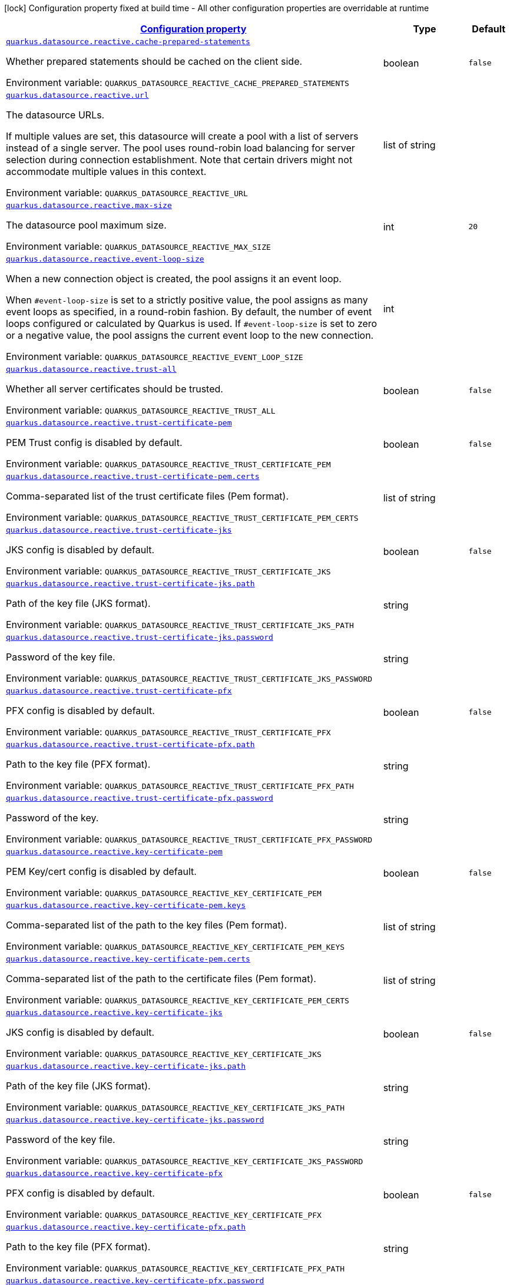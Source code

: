 
:summaryTableId: quarkus-datasource-data-sources-reactive-runtime-config
[.configuration-legend]
icon:lock[title=Fixed at build time] Configuration property fixed at build time - All other configuration properties are overridable at runtime
[.configuration-reference, cols="80,.^10,.^10"]
|===

h|[[quarkus-datasource-data-sources-reactive-runtime-config_configuration]]link:#quarkus-datasource-data-sources-reactive-runtime-config_configuration[Configuration property]

h|Type
h|Default

a| [[quarkus-datasource-data-sources-reactive-runtime-config_quarkus-datasource-reactive-cache-prepared-statements]]`link:#quarkus-datasource-data-sources-reactive-runtime-config_quarkus-datasource-reactive-cache-prepared-statements[quarkus.datasource.reactive.cache-prepared-statements]`


[.description]
--
Whether prepared statements should be cached on the client side.

ifdef::add-copy-button-to-env-var[]
Environment variable: env_var_with_copy_button:+++QUARKUS_DATASOURCE_REACTIVE_CACHE_PREPARED_STATEMENTS+++[]
endif::add-copy-button-to-env-var[]
ifndef::add-copy-button-to-env-var[]
Environment variable: `+++QUARKUS_DATASOURCE_REACTIVE_CACHE_PREPARED_STATEMENTS+++`
endif::add-copy-button-to-env-var[]
--|boolean 
|`false`


a| [[quarkus-datasource-data-sources-reactive-runtime-config_quarkus-datasource-reactive-url]]`link:#quarkus-datasource-data-sources-reactive-runtime-config_quarkus-datasource-reactive-url[quarkus.datasource.reactive.url]`


[.description]
--
The datasource URLs.

If multiple values are set, this datasource will create a pool with a list of servers instead of a single server. The pool uses round-robin load balancing for server selection during connection establishment. Note that certain drivers might not accommodate multiple values in this context.

ifdef::add-copy-button-to-env-var[]
Environment variable: env_var_with_copy_button:+++QUARKUS_DATASOURCE_REACTIVE_URL+++[]
endif::add-copy-button-to-env-var[]
ifndef::add-copy-button-to-env-var[]
Environment variable: `+++QUARKUS_DATASOURCE_REACTIVE_URL+++`
endif::add-copy-button-to-env-var[]
--|list of string 
|


a| [[quarkus-datasource-data-sources-reactive-runtime-config_quarkus-datasource-reactive-max-size]]`link:#quarkus-datasource-data-sources-reactive-runtime-config_quarkus-datasource-reactive-max-size[quarkus.datasource.reactive.max-size]`


[.description]
--
The datasource pool maximum size.

ifdef::add-copy-button-to-env-var[]
Environment variable: env_var_with_copy_button:+++QUARKUS_DATASOURCE_REACTIVE_MAX_SIZE+++[]
endif::add-copy-button-to-env-var[]
ifndef::add-copy-button-to-env-var[]
Environment variable: `+++QUARKUS_DATASOURCE_REACTIVE_MAX_SIZE+++`
endif::add-copy-button-to-env-var[]
--|int 
|`20`


a| [[quarkus-datasource-data-sources-reactive-runtime-config_quarkus-datasource-reactive-event-loop-size]]`link:#quarkus-datasource-data-sources-reactive-runtime-config_quarkus-datasource-reactive-event-loop-size[quarkus.datasource.reactive.event-loop-size]`


[.description]
--
When a new connection object is created, the pool assigns it an event loop.

When `++#++event-loop-size` is set to a strictly positive value, the pool assigns as many event loops as specified, in a round-robin fashion. By default, the number of event loops configured or calculated by Quarkus is used. If `++#++event-loop-size` is set to zero or a negative value, the pool assigns the current event loop to the new connection.

ifdef::add-copy-button-to-env-var[]
Environment variable: env_var_with_copy_button:+++QUARKUS_DATASOURCE_REACTIVE_EVENT_LOOP_SIZE+++[]
endif::add-copy-button-to-env-var[]
ifndef::add-copy-button-to-env-var[]
Environment variable: `+++QUARKUS_DATASOURCE_REACTIVE_EVENT_LOOP_SIZE+++`
endif::add-copy-button-to-env-var[]
--|int 
|


a| [[quarkus-datasource-data-sources-reactive-runtime-config_quarkus-datasource-reactive-trust-all]]`link:#quarkus-datasource-data-sources-reactive-runtime-config_quarkus-datasource-reactive-trust-all[quarkus.datasource.reactive.trust-all]`


[.description]
--
Whether all server certificates should be trusted.

ifdef::add-copy-button-to-env-var[]
Environment variable: env_var_with_copy_button:+++QUARKUS_DATASOURCE_REACTIVE_TRUST_ALL+++[]
endif::add-copy-button-to-env-var[]
ifndef::add-copy-button-to-env-var[]
Environment variable: `+++QUARKUS_DATASOURCE_REACTIVE_TRUST_ALL+++`
endif::add-copy-button-to-env-var[]
--|boolean 
|`false`


a| [[quarkus-datasource-data-sources-reactive-runtime-config_quarkus-datasource-reactive-trust-certificate-pem]]`link:#quarkus-datasource-data-sources-reactive-runtime-config_quarkus-datasource-reactive-trust-certificate-pem[quarkus.datasource.reactive.trust-certificate-pem]`


[.description]
--
PEM Trust config is disabled by default.

ifdef::add-copy-button-to-env-var[]
Environment variable: env_var_with_copy_button:+++QUARKUS_DATASOURCE_REACTIVE_TRUST_CERTIFICATE_PEM+++[]
endif::add-copy-button-to-env-var[]
ifndef::add-copy-button-to-env-var[]
Environment variable: `+++QUARKUS_DATASOURCE_REACTIVE_TRUST_CERTIFICATE_PEM+++`
endif::add-copy-button-to-env-var[]
--|boolean 
|`false`


a| [[quarkus-datasource-data-sources-reactive-runtime-config_quarkus-datasource-reactive-trust-certificate-pem-certs]]`link:#quarkus-datasource-data-sources-reactive-runtime-config_quarkus-datasource-reactive-trust-certificate-pem-certs[quarkus.datasource.reactive.trust-certificate-pem.certs]`


[.description]
--
Comma-separated list of the trust certificate files (Pem format).

ifdef::add-copy-button-to-env-var[]
Environment variable: env_var_with_copy_button:+++QUARKUS_DATASOURCE_REACTIVE_TRUST_CERTIFICATE_PEM_CERTS+++[]
endif::add-copy-button-to-env-var[]
ifndef::add-copy-button-to-env-var[]
Environment variable: `+++QUARKUS_DATASOURCE_REACTIVE_TRUST_CERTIFICATE_PEM_CERTS+++`
endif::add-copy-button-to-env-var[]
--|list of string 
|


a| [[quarkus-datasource-data-sources-reactive-runtime-config_quarkus-datasource-reactive-trust-certificate-jks]]`link:#quarkus-datasource-data-sources-reactive-runtime-config_quarkus-datasource-reactive-trust-certificate-jks[quarkus.datasource.reactive.trust-certificate-jks]`


[.description]
--
JKS config is disabled by default.

ifdef::add-copy-button-to-env-var[]
Environment variable: env_var_with_copy_button:+++QUARKUS_DATASOURCE_REACTIVE_TRUST_CERTIFICATE_JKS+++[]
endif::add-copy-button-to-env-var[]
ifndef::add-copy-button-to-env-var[]
Environment variable: `+++QUARKUS_DATASOURCE_REACTIVE_TRUST_CERTIFICATE_JKS+++`
endif::add-copy-button-to-env-var[]
--|boolean 
|`false`


a| [[quarkus-datasource-data-sources-reactive-runtime-config_quarkus-datasource-reactive-trust-certificate-jks-path]]`link:#quarkus-datasource-data-sources-reactive-runtime-config_quarkus-datasource-reactive-trust-certificate-jks-path[quarkus.datasource.reactive.trust-certificate-jks.path]`


[.description]
--
Path of the key file (JKS format).

ifdef::add-copy-button-to-env-var[]
Environment variable: env_var_with_copy_button:+++QUARKUS_DATASOURCE_REACTIVE_TRUST_CERTIFICATE_JKS_PATH+++[]
endif::add-copy-button-to-env-var[]
ifndef::add-copy-button-to-env-var[]
Environment variable: `+++QUARKUS_DATASOURCE_REACTIVE_TRUST_CERTIFICATE_JKS_PATH+++`
endif::add-copy-button-to-env-var[]
--|string 
|


a| [[quarkus-datasource-data-sources-reactive-runtime-config_quarkus-datasource-reactive-trust-certificate-jks-password]]`link:#quarkus-datasource-data-sources-reactive-runtime-config_quarkus-datasource-reactive-trust-certificate-jks-password[quarkus.datasource.reactive.trust-certificate-jks.password]`


[.description]
--
Password of the key file.

ifdef::add-copy-button-to-env-var[]
Environment variable: env_var_with_copy_button:+++QUARKUS_DATASOURCE_REACTIVE_TRUST_CERTIFICATE_JKS_PASSWORD+++[]
endif::add-copy-button-to-env-var[]
ifndef::add-copy-button-to-env-var[]
Environment variable: `+++QUARKUS_DATASOURCE_REACTIVE_TRUST_CERTIFICATE_JKS_PASSWORD+++`
endif::add-copy-button-to-env-var[]
--|string 
|


a| [[quarkus-datasource-data-sources-reactive-runtime-config_quarkus-datasource-reactive-trust-certificate-pfx]]`link:#quarkus-datasource-data-sources-reactive-runtime-config_quarkus-datasource-reactive-trust-certificate-pfx[quarkus.datasource.reactive.trust-certificate-pfx]`


[.description]
--
PFX config is disabled by default.

ifdef::add-copy-button-to-env-var[]
Environment variable: env_var_with_copy_button:+++QUARKUS_DATASOURCE_REACTIVE_TRUST_CERTIFICATE_PFX+++[]
endif::add-copy-button-to-env-var[]
ifndef::add-copy-button-to-env-var[]
Environment variable: `+++QUARKUS_DATASOURCE_REACTIVE_TRUST_CERTIFICATE_PFX+++`
endif::add-copy-button-to-env-var[]
--|boolean 
|`false`


a| [[quarkus-datasource-data-sources-reactive-runtime-config_quarkus-datasource-reactive-trust-certificate-pfx-path]]`link:#quarkus-datasource-data-sources-reactive-runtime-config_quarkus-datasource-reactive-trust-certificate-pfx-path[quarkus.datasource.reactive.trust-certificate-pfx.path]`


[.description]
--
Path to the key file (PFX format).

ifdef::add-copy-button-to-env-var[]
Environment variable: env_var_with_copy_button:+++QUARKUS_DATASOURCE_REACTIVE_TRUST_CERTIFICATE_PFX_PATH+++[]
endif::add-copy-button-to-env-var[]
ifndef::add-copy-button-to-env-var[]
Environment variable: `+++QUARKUS_DATASOURCE_REACTIVE_TRUST_CERTIFICATE_PFX_PATH+++`
endif::add-copy-button-to-env-var[]
--|string 
|


a| [[quarkus-datasource-data-sources-reactive-runtime-config_quarkus-datasource-reactive-trust-certificate-pfx-password]]`link:#quarkus-datasource-data-sources-reactive-runtime-config_quarkus-datasource-reactive-trust-certificate-pfx-password[quarkus.datasource.reactive.trust-certificate-pfx.password]`


[.description]
--
Password of the key.

ifdef::add-copy-button-to-env-var[]
Environment variable: env_var_with_copy_button:+++QUARKUS_DATASOURCE_REACTIVE_TRUST_CERTIFICATE_PFX_PASSWORD+++[]
endif::add-copy-button-to-env-var[]
ifndef::add-copy-button-to-env-var[]
Environment variable: `+++QUARKUS_DATASOURCE_REACTIVE_TRUST_CERTIFICATE_PFX_PASSWORD+++`
endif::add-copy-button-to-env-var[]
--|string 
|


a| [[quarkus-datasource-data-sources-reactive-runtime-config_quarkus-datasource-reactive-key-certificate-pem]]`link:#quarkus-datasource-data-sources-reactive-runtime-config_quarkus-datasource-reactive-key-certificate-pem[quarkus.datasource.reactive.key-certificate-pem]`


[.description]
--
PEM Key/cert config is disabled by default.

ifdef::add-copy-button-to-env-var[]
Environment variable: env_var_with_copy_button:+++QUARKUS_DATASOURCE_REACTIVE_KEY_CERTIFICATE_PEM+++[]
endif::add-copy-button-to-env-var[]
ifndef::add-copy-button-to-env-var[]
Environment variable: `+++QUARKUS_DATASOURCE_REACTIVE_KEY_CERTIFICATE_PEM+++`
endif::add-copy-button-to-env-var[]
--|boolean 
|`false`


a| [[quarkus-datasource-data-sources-reactive-runtime-config_quarkus-datasource-reactive-key-certificate-pem-keys]]`link:#quarkus-datasource-data-sources-reactive-runtime-config_quarkus-datasource-reactive-key-certificate-pem-keys[quarkus.datasource.reactive.key-certificate-pem.keys]`


[.description]
--
Comma-separated list of the path to the key files (Pem format).

ifdef::add-copy-button-to-env-var[]
Environment variable: env_var_with_copy_button:+++QUARKUS_DATASOURCE_REACTIVE_KEY_CERTIFICATE_PEM_KEYS+++[]
endif::add-copy-button-to-env-var[]
ifndef::add-copy-button-to-env-var[]
Environment variable: `+++QUARKUS_DATASOURCE_REACTIVE_KEY_CERTIFICATE_PEM_KEYS+++`
endif::add-copy-button-to-env-var[]
--|list of string 
|


a| [[quarkus-datasource-data-sources-reactive-runtime-config_quarkus-datasource-reactive-key-certificate-pem-certs]]`link:#quarkus-datasource-data-sources-reactive-runtime-config_quarkus-datasource-reactive-key-certificate-pem-certs[quarkus.datasource.reactive.key-certificate-pem.certs]`


[.description]
--
Comma-separated list of the path to the certificate files (Pem format).

ifdef::add-copy-button-to-env-var[]
Environment variable: env_var_with_copy_button:+++QUARKUS_DATASOURCE_REACTIVE_KEY_CERTIFICATE_PEM_CERTS+++[]
endif::add-copy-button-to-env-var[]
ifndef::add-copy-button-to-env-var[]
Environment variable: `+++QUARKUS_DATASOURCE_REACTIVE_KEY_CERTIFICATE_PEM_CERTS+++`
endif::add-copy-button-to-env-var[]
--|list of string 
|


a| [[quarkus-datasource-data-sources-reactive-runtime-config_quarkus-datasource-reactive-key-certificate-jks]]`link:#quarkus-datasource-data-sources-reactive-runtime-config_quarkus-datasource-reactive-key-certificate-jks[quarkus.datasource.reactive.key-certificate-jks]`


[.description]
--
JKS config is disabled by default.

ifdef::add-copy-button-to-env-var[]
Environment variable: env_var_with_copy_button:+++QUARKUS_DATASOURCE_REACTIVE_KEY_CERTIFICATE_JKS+++[]
endif::add-copy-button-to-env-var[]
ifndef::add-copy-button-to-env-var[]
Environment variable: `+++QUARKUS_DATASOURCE_REACTIVE_KEY_CERTIFICATE_JKS+++`
endif::add-copy-button-to-env-var[]
--|boolean 
|`false`


a| [[quarkus-datasource-data-sources-reactive-runtime-config_quarkus-datasource-reactive-key-certificate-jks-path]]`link:#quarkus-datasource-data-sources-reactive-runtime-config_quarkus-datasource-reactive-key-certificate-jks-path[quarkus.datasource.reactive.key-certificate-jks.path]`


[.description]
--
Path of the key file (JKS format).

ifdef::add-copy-button-to-env-var[]
Environment variable: env_var_with_copy_button:+++QUARKUS_DATASOURCE_REACTIVE_KEY_CERTIFICATE_JKS_PATH+++[]
endif::add-copy-button-to-env-var[]
ifndef::add-copy-button-to-env-var[]
Environment variable: `+++QUARKUS_DATASOURCE_REACTIVE_KEY_CERTIFICATE_JKS_PATH+++`
endif::add-copy-button-to-env-var[]
--|string 
|


a| [[quarkus-datasource-data-sources-reactive-runtime-config_quarkus-datasource-reactive-key-certificate-jks-password]]`link:#quarkus-datasource-data-sources-reactive-runtime-config_quarkus-datasource-reactive-key-certificate-jks-password[quarkus.datasource.reactive.key-certificate-jks.password]`


[.description]
--
Password of the key file.

ifdef::add-copy-button-to-env-var[]
Environment variable: env_var_with_copy_button:+++QUARKUS_DATASOURCE_REACTIVE_KEY_CERTIFICATE_JKS_PASSWORD+++[]
endif::add-copy-button-to-env-var[]
ifndef::add-copy-button-to-env-var[]
Environment variable: `+++QUARKUS_DATASOURCE_REACTIVE_KEY_CERTIFICATE_JKS_PASSWORD+++`
endif::add-copy-button-to-env-var[]
--|string 
|


a| [[quarkus-datasource-data-sources-reactive-runtime-config_quarkus-datasource-reactive-key-certificate-pfx]]`link:#quarkus-datasource-data-sources-reactive-runtime-config_quarkus-datasource-reactive-key-certificate-pfx[quarkus.datasource.reactive.key-certificate-pfx]`


[.description]
--
PFX config is disabled by default.

ifdef::add-copy-button-to-env-var[]
Environment variable: env_var_with_copy_button:+++QUARKUS_DATASOURCE_REACTIVE_KEY_CERTIFICATE_PFX+++[]
endif::add-copy-button-to-env-var[]
ifndef::add-copy-button-to-env-var[]
Environment variable: `+++QUARKUS_DATASOURCE_REACTIVE_KEY_CERTIFICATE_PFX+++`
endif::add-copy-button-to-env-var[]
--|boolean 
|`false`


a| [[quarkus-datasource-data-sources-reactive-runtime-config_quarkus-datasource-reactive-key-certificate-pfx-path]]`link:#quarkus-datasource-data-sources-reactive-runtime-config_quarkus-datasource-reactive-key-certificate-pfx-path[quarkus.datasource.reactive.key-certificate-pfx.path]`


[.description]
--
Path to the key file (PFX format).

ifdef::add-copy-button-to-env-var[]
Environment variable: env_var_with_copy_button:+++QUARKUS_DATASOURCE_REACTIVE_KEY_CERTIFICATE_PFX_PATH+++[]
endif::add-copy-button-to-env-var[]
ifndef::add-copy-button-to-env-var[]
Environment variable: `+++QUARKUS_DATASOURCE_REACTIVE_KEY_CERTIFICATE_PFX_PATH+++`
endif::add-copy-button-to-env-var[]
--|string 
|


a| [[quarkus-datasource-data-sources-reactive-runtime-config_quarkus-datasource-reactive-key-certificate-pfx-password]]`link:#quarkus-datasource-data-sources-reactive-runtime-config_quarkus-datasource-reactive-key-certificate-pfx-password[quarkus.datasource.reactive.key-certificate-pfx.password]`


[.description]
--
Password of the key.

ifdef::add-copy-button-to-env-var[]
Environment variable: env_var_with_copy_button:+++QUARKUS_DATASOURCE_REACTIVE_KEY_CERTIFICATE_PFX_PASSWORD+++[]
endif::add-copy-button-to-env-var[]
ifndef::add-copy-button-to-env-var[]
Environment variable: `+++QUARKUS_DATASOURCE_REACTIVE_KEY_CERTIFICATE_PFX_PASSWORD+++`
endif::add-copy-button-to-env-var[]
--|string 
|


a| [[quarkus-datasource-data-sources-reactive-runtime-config_quarkus-datasource-reactive-reconnect-attempts]]`link:#quarkus-datasource-data-sources-reactive-runtime-config_quarkus-datasource-reactive-reconnect-attempts[quarkus.datasource.reactive.reconnect-attempts]`


[.description]
--
The number of reconnection attempts when a pooled connection cannot be established on first try.

ifdef::add-copy-button-to-env-var[]
Environment variable: env_var_with_copy_button:+++QUARKUS_DATASOURCE_REACTIVE_RECONNECT_ATTEMPTS+++[]
endif::add-copy-button-to-env-var[]
ifndef::add-copy-button-to-env-var[]
Environment variable: `+++QUARKUS_DATASOURCE_REACTIVE_RECONNECT_ATTEMPTS+++`
endif::add-copy-button-to-env-var[]
--|int 
|`0`


a| [[quarkus-datasource-data-sources-reactive-runtime-config_quarkus-datasource-reactive-reconnect-interval]]`link:#quarkus-datasource-data-sources-reactive-runtime-config_quarkus-datasource-reactive-reconnect-interval[quarkus.datasource.reactive.reconnect-interval]`


[.description]
--
The interval between reconnection attempts when a pooled connection cannot be established on first try.

ifdef::add-copy-button-to-env-var[]
Environment variable: env_var_with_copy_button:+++QUARKUS_DATASOURCE_REACTIVE_RECONNECT_INTERVAL+++[]
endif::add-copy-button-to-env-var[]
ifndef::add-copy-button-to-env-var[]
Environment variable: `+++QUARKUS_DATASOURCE_REACTIVE_RECONNECT_INTERVAL+++`
endif::add-copy-button-to-env-var[]
--|link:https://docs.oracle.com/javase/8/docs/api/java/time/Duration.html[Duration]
  link:#duration-note-anchor-{summaryTableId}[icon:question-circle[title=More information about the Duration format]]
|`PT1S`


a| [[quarkus-datasource-data-sources-reactive-runtime-config_quarkus-datasource-reactive-hostname-verification-algorithm]]`link:#quarkus-datasource-data-sources-reactive-runtime-config_quarkus-datasource-reactive-hostname-verification-algorithm[quarkus.datasource.reactive.hostname-verification-algorithm]`


[.description]
--
The hostname verification algorithm to use in case the server's identity should be checked. Should be `HTTPS`, `LDAPS` or `NONE`. `NONE` is the default value and disables the verification.

ifdef::add-copy-button-to-env-var[]
Environment variable: env_var_with_copy_button:+++QUARKUS_DATASOURCE_REACTIVE_HOSTNAME_VERIFICATION_ALGORITHM+++[]
endif::add-copy-button-to-env-var[]
ifndef::add-copy-button-to-env-var[]
Environment variable: `+++QUARKUS_DATASOURCE_REACTIVE_HOSTNAME_VERIFICATION_ALGORITHM+++`
endif::add-copy-button-to-env-var[]
--|string 
|`NONE`


a| [[quarkus-datasource-data-sources-reactive-runtime-config_quarkus-datasource-reactive-idle-timeout]]`link:#quarkus-datasource-data-sources-reactive-runtime-config_quarkus-datasource-reactive-idle-timeout[quarkus.datasource.reactive.idle-timeout]`


[.description]
--
The maximum time a connection remains unused in the pool before it is closed.

ifdef::add-copy-button-to-env-var[]
Environment variable: env_var_with_copy_button:+++QUARKUS_DATASOURCE_REACTIVE_IDLE_TIMEOUT+++[]
endif::add-copy-button-to-env-var[]
ifndef::add-copy-button-to-env-var[]
Environment variable: `+++QUARKUS_DATASOURCE_REACTIVE_IDLE_TIMEOUT+++`
endif::add-copy-button-to-env-var[]
--|link:https://docs.oracle.com/javase/8/docs/api/java/time/Duration.html[Duration]
  link:#duration-note-anchor-{summaryTableId}[icon:question-circle[title=More information about the Duration format]]
|`no timeout`


a| [[quarkus-datasource-data-sources-reactive-runtime-config_quarkus-datasource-reactive-max-lifetime]]`link:#quarkus-datasource-data-sources-reactive-runtime-config_quarkus-datasource-reactive-max-lifetime[quarkus.datasource.reactive.max-lifetime]`


[.description]
--
The maximum time a connection remains in the pool, after which it will be closed upon return and replaced as necessary.

ifdef::add-copy-button-to-env-var[]
Environment variable: env_var_with_copy_button:+++QUARKUS_DATASOURCE_REACTIVE_MAX_LIFETIME+++[]
endif::add-copy-button-to-env-var[]
ifndef::add-copy-button-to-env-var[]
Environment variable: `+++QUARKUS_DATASOURCE_REACTIVE_MAX_LIFETIME+++`
endif::add-copy-button-to-env-var[]
--|link:https://docs.oracle.com/javase/8/docs/api/java/time/Duration.html[Duration]
  link:#duration-note-anchor-{summaryTableId}[icon:question-circle[title=More information about the Duration format]]
|`no timeout`


a| [[quarkus-datasource-data-sources-reactive-runtime-config_quarkus-datasource-reactive-shared]]`link:#quarkus-datasource-data-sources-reactive-runtime-config_quarkus-datasource-reactive-shared[quarkus.datasource.reactive.shared]`


[.description]
--
Set to true to share the pool among datasources. There can be multiple shared pools distinguished by name, when no specific name is set, the `__vertx.DEFAULT` name is used.

ifdef::add-copy-button-to-env-var[]
Environment variable: env_var_with_copy_button:+++QUARKUS_DATASOURCE_REACTIVE_SHARED+++[]
endif::add-copy-button-to-env-var[]
ifndef::add-copy-button-to-env-var[]
Environment variable: `+++QUARKUS_DATASOURCE_REACTIVE_SHARED+++`
endif::add-copy-button-to-env-var[]
--|boolean 
|`false`


a| [[quarkus-datasource-data-sources-reactive-runtime-config_quarkus-datasource-reactive-name]]`link:#quarkus-datasource-data-sources-reactive-runtime-config_quarkus-datasource-reactive-name[quarkus.datasource.reactive.name]`


[.description]
--
Set the pool name, used when the pool is shared among datasources, otherwise ignored.

ifdef::add-copy-button-to-env-var[]
Environment variable: env_var_with_copy_button:+++QUARKUS_DATASOURCE_REACTIVE_NAME+++[]
endif::add-copy-button-to-env-var[]
ifndef::add-copy-button-to-env-var[]
Environment variable: `+++QUARKUS_DATASOURCE_REACTIVE_NAME+++`
endif::add-copy-button-to-env-var[]
--|string 
|


a| [[quarkus-datasource-data-sources-reactive-runtime-config_quarkus-datasource-reactive-additional-properties-additional-properties]]`link:#quarkus-datasource-data-sources-reactive-runtime-config_quarkus-datasource-reactive-additional-properties-additional-properties[quarkus.datasource.reactive.additional-properties]`


[.description]
--
Other unspecified properties to be passed through the Reactive SQL Client directly to the database when new connections are initiated.

ifdef::add-copy-button-to-env-var[]
Environment variable: env_var_with_copy_button:+++QUARKUS_DATASOURCE_REACTIVE_ADDITIONAL_PROPERTIES+++[]
endif::add-copy-button-to-env-var[]
ifndef::add-copy-button-to-env-var[]
Environment variable: `+++QUARKUS_DATASOURCE_REACTIVE_ADDITIONAL_PROPERTIES+++`
endif::add-copy-button-to-env-var[]
--|`Map<String,String>` 
|


h|[[quarkus-datasource-data-sources-reactive-runtime-config_quarkus-datasource-named-data-sources-additional-named-datasources]]link:#quarkus-datasource-data-sources-reactive-runtime-config_quarkus-datasource-named-data-sources-additional-named-datasources[Additional named datasources]

h|Type
h|Default

a|icon:lock[title=Fixed at build time] [[quarkus-datasource-data-sources-reactive-runtime-config_quarkus-datasource-datasource-name-reactive]]`link:#quarkus-datasource-data-sources-reactive-runtime-config_quarkus-datasource-datasource-name-reactive[quarkus.datasource."datasource-name".reactive]`


[.description]
--
If we create a Reactive datasource for this datasource.

ifdef::add-copy-button-to-env-var[]
Environment variable: env_var_with_copy_button:+++QUARKUS_DATASOURCE__DATASOURCE_NAME__REACTIVE+++[]
endif::add-copy-button-to-env-var[]
ifndef::add-copy-button-to-env-var[]
Environment variable: `+++QUARKUS_DATASOURCE__DATASOURCE_NAME__REACTIVE+++`
endif::add-copy-button-to-env-var[]
--|boolean 
|`true`


a| [[quarkus-datasource-data-sources-reactive-runtime-config_quarkus-datasource-datasource-name-reactive-cache-prepared-statements]]`link:#quarkus-datasource-data-sources-reactive-runtime-config_quarkus-datasource-datasource-name-reactive-cache-prepared-statements[quarkus.datasource."datasource-name".reactive.cache-prepared-statements]`


[.description]
--
Whether prepared statements should be cached on the client side.

ifdef::add-copy-button-to-env-var[]
Environment variable: env_var_with_copy_button:+++QUARKUS_DATASOURCE__DATASOURCE_NAME__REACTIVE_CACHE_PREPARED_STATEMENTS+++[]
endif::add-copy-button-to-env-var[]
ifndef::add-copy-button-to-env-var[]
Environment variable: `+++QUARKUS_DATASOURCE__DATASOURCE_NAME__REACTIVE_CACHE_PREPARED_STATEMENTS+++`
endif::add-copy-button-to-env-var[]
--|boolean 
|`false`


a| [[quarkus-datasource-data-sources-reactive-runtime-config_quarkus-datasource-datasource-name-reactive-url]]`link:#quarkus-datasource-data-sources-reactive-runtime-config_quarkus-datasource-datasource-name-reactive-url[quarkus.datasource."datasource-name".reactive.url]`


[.description]
--
The datasource URLs.

If multiple values are set, this datasource will create a pool with a list of servers instead of a single server. The pool uses round-robin load balancing for server selection during connection establishment. Note that certain drivers might not accommodate multiple values in this context.

ifdef::add-copy-button-to-env-var[]
Environment variable: env_var_with_copy_button:+++QUARKUS_DATASOURCE__DATASOURCE_NAME__REACTIVE_URL+++[]
endif::add-copy-button-to-env-var[]
ifndef::add-copy-button-to-env-var[]
Environment variable: `+++QUARKUS_DATASOURCE__DATASOURCE_NAME__REACTIVE_URL+++`
endif::add-copy-button-to-env-var[]
--|list of string 
|


a| [[quarkus-datasource-data-sources-reactive-runtime-config_quarkus-datasource-datasource-name-reactive-max-size]]`link:#quarkus-datasource-data-sources-reactive-runtime-config_quarkus-datasource-datasource-name-reactive-max-size[quarkus.datasource."datasource-name".reactive.max-size]`


[.description]
--
The datasource pool maximum size.

ifdef::add-copy-button-to-env-var[]
Environment variable: env_var_with_copy_button:+++QUARKUS_DATASOURCE__DATASOURCE_NAME__REACTIVE_MAX_SIZE+++[]
endif::add-copy-button-to-env-var[]
ifndef::add-copy-button-to-env-var[]
Environment variable: `+++QUARKUS_DATASOURCE__DATASOURCE_NAME__REACTIVE_MAX_SIZE+++`
endif::add-copy-button-to-env-var[]
--|int 
|`20`


a| [[quarkus-datasource-data-sources-reactive-runtime-config_quarkus-datasource-datasource-name-reactive-event-loop-size]]`link:#quarkus-datasource-data-sources-reactive-runtime-config_quarkus-datasource-datasource-name-reactive-event-loop-size[quarkus.datasource."datasource-name".reactive.event-loop-size]`


[.description]
--
When a new connection object is created, the pool assigns it an event loop.

When `++#++event-loop-size` is set to a strictly positive value, the pool assigns as many event loops as specified, in a round-robin fashion. By default, the number of event loops configured or calculated by Quarkus is used. If `++#++event-loop-size` is set to zero or a negative value, the pool assigns the current event loop to the new connection.

ifdef::add-copy-button-to-env-var[]
Environment variable: env_var_with_copy_button:+++QUARKUS_DATASOURCE__DATASOURCE_NAME__REACTIVE_EVENT_LOOP_SIZE+++[]
endif::add-copy-button-to-env-var[]
ifndef::add-copy-button-to-env-var[]
Environment variable: `+++QUARKUS_DATASOURCE__DATASOURCE_NAME__REACTIVE_EVENT_LOOP_SIZE+++`
endif::add-copy-button-to-env-var[]
--|int 
|


a| [[quarkus-datasource-data-sources-reactive-runtime-config_quarkus-datasource-datasource-name-reactive-trust-all]]`link:#quarkus-datasource-data-sources-reactive-runtime-config_quarkus-datasource-datasource-name-reactive-trust-all[quarkus.datasource."datasource-name".reactive.trust-all]`


[.description]
--
Whether all server certificates should be trusted.

ifdef::add-copy-button-to-env-var[]
Environment variable: env_var_with_copy_button:+++QUARKUS_DATASOURCE__DATASOURCE_NAME__REACTIVE_TRUST_ALL+++[]
endif::add-copy-button-to-env-var[]
ifndef::add-copy-button-to-env-var[]
Environment variable: `+++QUARKUS_DATASOURCE__DATASOURCE_NAME__REACTIVE_TRUST_ALL+++`
endif::add-copy-button-to-env-var[]
--|boolean 
|`false`


a| [[quarkus-datasource-data-sources-reactive-runtime-config_quarkus-datasource-datasource-name-reactive-trust-certificate-pem]]`link:#quarkus-datasource-data-sources-reactive-runtime-config_quarkus-datasource-datasource-name-reactive-trust-certificate-pem[quarkus.datasource."datasource-name".reactive.trust-certificate-pem]`


[.description]
--
PEM Trust config is disabled by default.

ifdef::add-copy-button-to-env-var[]
Environment variable: env_var_with_copy_button:+++QUARKUS_DATASOURCE__DATASOURCE_NAME__REACTIVE_TRUST_CERTIFICATE_PEM+++[]
endif::add-copy-button-to-env-var[]
ifndef::add-copy-button-to-env-var[]
Environment variable: `+++QUARKUS_DATASOURCE__DATASOURCE_NAME__REACTIVE_TRUST_CERTIFICATE_PEM+++`
endif::add-copy-button-to-env-var[]
--|boolean 
|`false`


a| [[quarkus-datasource-data-sources-reactive-runtime-config_quarkus-datasource-datasource-name-reactive-trust-certificate-pem-certs]]`link:#quarkus-datasource-data-sources-reactive-runtime-config_quarkus-datasource-datasource-name-reactive-trust-certificate-pem-certs[quarkus.datasource."datasource-name".reactive.trust-certificate-pem.certs]`


[.description]
--
Comma-separated list of the trust certificate files (Pem format).

ifdef::add-copy-button-to-env-var[]
Environment variable: env_var_with_copy_button:+++QUARKUS_DATASOURCE__DATASOURCE_NAME__REACTIVE_TRUST_CERTIFICATE_PEM_CERTS+++[]
endif::add-copy-button-to-env-var[]
ifndef::add-copy-button-to-env-var[]
Environment variable: `+++QUARKUS_DATASOURCE__DATASOURCE_NAME__REACTIVE_TRUST_CERTIFICATE_PEM_CERTS+++`
endif::add-copy-button-to-env-var[]
--|list of string 
|


a| [[quarkus-datasource-data-sources-reactive-runtime-config_quarkus-datasource-datasource-name-reactive-trust-certificate-jks]]`link:#quarkus-datasource-data-sources-reactive-runtime-config_quarkus-datasource-datasource-name-reactive-trust-certificate-jks[quarkus.datasource."datasource-name".reactive.trust-certificate-jks]`


[.description]
--
JKS config is disabled by default.

ifdef::add-copy-button-to-env-var[]
Environment variable: env_var_with_copy_button:+++QUARKUS_DATASOURCE__DATASOURCE_NAME__REACTIVE_TRUST_CERTIFICATE_JKS+++[]
endif::add-copy-button-to-env-var[]
ifndef::add-copy-button-to-env-var[]
Environment variable: `+++QUARKUS_DATASOURCE__DATASOURCE_NAME__REACTIVE_TRUST_CERTIFICATE_JKS+++`
endif::add-copy-button-to-env-var[]
--|boolean 
|`false`


a| [[quarkus-datasource-data-sources-reactive-runtime-config_quarkus-datasource-datasource-name-reactive-trust-certificate-jks-path]]`link:#quarkus-datasource-data-sources-reactive-runtime-config_quarkus-datasource-datasource-name-reactive-trust-certificate-jks-path[quarkus.datasource."datasource-name".reactive.trust-certificate-jks.path]`


[.description]
--
Path of the key file (JKS format).

ifdef::add-copy-button-to-env-var[]
Environment variable: env_var_with_copy_button:+++QUARKUS_DATASOURCE__DATASOURCE_NAME__REACTIVE_TRUST_CERTIFICATE_JKS_PATH+++[]
endif::add-copy-button-to-env-var[]
ifndef::add-copy-button-to-env-var[]
Environment variable: `+++QUARKUS_DATASOURCE__DATASOURCE_NAME__REACTIVE_TRUST_CERTIFICATE_JKS_PATH+++`
endif::add-copy-button-to-env-var[]
--|string 
|


a| [[quarkus-datasource-data-sources-reactive-runtime-config_quarkus-datasource-datasource-name-reactive-trust-certificate-jks-password]]`link:#quarkus-datasource-data-sources-reactive-runtime-config_quarkus-datasource-datasource-name-reactive-trust-certificate-jks-password[quarkus.datasource."datasource-name".reactive.trust-certificate-jks.password]`


[.description]
--
Password of the key file.

ifdef::add-copy-button-to-env-var[]
Environment variable: env_var_with_copy_button:+++QUARKUS_DATASOURCE__DATASOURCE_NAME__REACTIVE_TRUST_CERTIFICATE_JKS_PASSWORD+++[]
endif::add-copy-button-to-env-var[]
ifndef::add-copy-button-to-env-var[]
Environment variable: `+++QUARKUS_DATASOURCE__DATASOURCE_NAME__REACTIVE_TRUST_CERTIFICATE_JKS_PASSWORD+++`
endif::add-copy-button-to-env-var[]
--|string 
|


a| [[quarkus-datasource-data-sources-reactive-runtime-config_quarkus-datasource-datasource-name-reactive-trust-certificate-pfx]]`link:#quarkus-datasource-data-sources-reactive-runtime-config_quarkus-datasource-datasource-name-reactive-trust-certificate-pfx[quarkus.datasource."datasource-name".reactive.trust-certificate-pfx]`


[.description]
--
PFX config is disabled by default.

ifdef::add-copy-button-to-env-var[]
Environment variable: env_var_with_copy_button:+++QUARKUS_DATASOURCE__DATASOURCE_NAME__REACTIVE_TRUST_CERTIFICATE_PFX+++[]
endif::add-copy-button-to-env-var[]
ifndef::add-copy-button-to-env-var[]
Environment variable: `+++QUARKUS_DATASOURCE__DATASOURCE_NAME__REACTIVE_TRUST_CERTIFICATE_PFX+++`
endif::add-copy-button-to-env-var[]
--|boolean 
|`false`


a| [[quarkus-datasource-data-sources-reactive-runtime-config_quarkus-datasource-datasource-name-reactive-trust-certificate-pfx-path]]`link:#quarkus-datasource-data-sources-reactive-runtime-config_quarkus-datasource-datasource-name-reactive-trust-certificate-pfx-path[quarkus.datasource."datasource-name".reactive.trust-certificate-pfx.path]`


[.description]
--
Path to the key file (PFX format).

ifdef::add-copy-button-to-env-var[]
Environment variable: env_var_with_copy_button:+++QUARKUS_DATASOURCE__DATASOURCE_NAME__REACTIVE_TRUST_CERTIFICATE_PFX_PATH+++[]
endif::add-copy-button-to-env-var[]
ifndef::add-copy-button-to-env-var[]
Environment variable: `+++QUARKUS_DATASOURCE__DATASOURCE_NAME__REACTIVE_TRUST_CERTIFICATE_PFX_PATH+++`
endif::add-copy-button-to-env-var[]
--|string 
|


a| [[quarkus-datasource-data-sources-reactive-runtime-config_quarkus-datasource-datasource-name-reactive-trust-certificate-pfx-password]]`link:#quarkus-datasource-data-sources-reactive-runtime-config_quarkus-datasource-datasource-name-reactive-trust-certificate-pfx-password[quarkus.datasource."datasource-name".reactive.trust-certificate-pfx.password]`


[.description]
--
Password of the key.

ifdef::add-copy-button-to-env-var[]
Environment variable: env_var_with_copy_button:+++QUARKUS_DATASOURCE__DATASOURCE_NAME__REACTIVE_TRUST_CERTIFICATE_PFX_PASSWORD+++[]
endif::add-copy-button-to-env-var[]
ifndef::add-copy-button-to-env-var[]
Environment variable: `+++QUARKUS_DATASOURCE__DATASOURCE_NAME__REACTIVE_TRUST_CERTIFICATE_PFX_PASSWORD+++`
endif::add-copy-button-to-env-var[]
--|string 
|


a| [[quarkus-datasource-data-sources-reactive-runtime-config_quarkus-datasource-datasource-name-reactive-key-certificate-pem]]`link:#quarkus-datasource-data-sources-reactive-runtime-config_quarkus-datasource-datasource-name-reactive-key-certificate-pem[quarkus.datasource."datasource-name".reactive.key-certificate-pem]`


[.description]
--
PEM Key/cert config is disabled by default.

ifdef::add-copy-button-to-env-var[]
Environment variable: env_var_with_copy_button:+++QUARKUS_DATASOURCE__DATASOURCE_NAME__REACTIVE_KEY_CERTIFICATE_PEM+++[]
endif::add-copy-button-to-env-var[]
ifndef::add-copy-button-to-env-var[]
Environment variable: `+++QUARKUS_DATASOURCE__DATASOURCE_NAME__REACTIVE_KEY_CERTIFICATE_PEM+++`
endif::add-copy-button-to-env-var[]
--|boolean 
|`false`


a| [[quarkus-datasource-data-sources-reactive-runtime-config_quarkus-datasource-datasource-name-reactive-key-certificate-pem-keys]]`link:#quarkus-datasource-data-sources-reactive-runtime-config_quarkus-datasource-datasource-name-reactive-key-certificate-pem-keys[quarkus.datasource."datasource-name".reactive.key-certificate-pem.keys]`


[.description]
--
Comma-separated list of the path to the key files (Pem format).

ifdef::add-copy-button-to-env-var[]
Environment variable: env_var_with_copy_button:+++QUARKUS_DATASOURCE__DATASOURCE_NAME__REACTIVE_KEY_CERTIFICATE_PEM_KEYS+++[]
endif::add-copy-button-to-env-var[]
ifndef::add-copy-button-to-env-var[]
Environment variable: `+++QUARKUS_DATASOURCE__DATASOURCE_NAME__REACTIVE_KEY_CERTIFICATE_PEM_KEYS+++`
endif::add-copy-button-to-env-var[]
--|list of string 
|


a| [[quarkus-datasource-data-sources-reactive-runtime-config_quarkus-datasource-datasource-name-reactive-key-certificate-pem-certs]]`link:#quarkus-datasource-data-sources-reactive-runtime-config_quarkus-datasource-datasource-name-reactive-key-certificate-pem-certs[quarkus.datasource."datasource-name".reactive.key-certificate-pem.certs]`


[.description]
--
Comma-separated list of the path to the certificate files (Pem format).

ifdef::add-copy-button-to-env-var[]
Environment variable: env_var_with_copy_button:+++QUARKUS_DATASOURCE__DATASOURCE_NAME__REACTIVE_KEY_CERTIFICATE_PEM_CERTS+++[]
endif::add-copy-button-to-env-var[]
ifndef::add-copy-button-to-env-var[]
Environment variable: `+++QUARKUS_DATASOURCE__DATASOURCE_NAME__REACTIVE_KEY_CERTIFICATE_PEM_CERTS+++`
endif::add-copy-button-to-env-var[]
--|list of string 
|


a| [[quarkus-datasource-data-sources-reactive-runtime-config_quarkus-datasource-datasource-name-reactive-key-certificate-jks]]`link:#quarkus-datasource-data-sources-reactive-runtime-config_quarkus-datasource-datasource-name-reactive-key-certificate-jks[quarkus.datasource."datasource-name".reactive.key-certificate-jks]`


[.description]
--
JKS config is disabled by default.

ifdef::add-copy-button-to-env-var[]
Environment variable: env_var_with_copy_button:+++QUARKUS_DATASOURCE__DATASOURCE_NAME__REACTIVE_KEY_CERTIFICATE_JKS+++[]
endif::add-copy-button-to-env-var[]
ifndef::add-copy-button-to-env-var[]
Environment variable: `+++QUARKUS_DATASOURCE__DATASOURCE_NAME__REACTIVE_KEY_CERTIFICATE_JKS+++`
endif::add-copy-button-to-env-var[]
--|boolean 
|`false`


a| [[quarkus-datasource-data-sources-reactive-runtime-config_quarkus-datasource-datasource-name-reactive-key-certificate-jks-path]]`link:#quarkus-datasource-data-sources-reactive-runtime-config_quarkus-datasource-datasource-name-reactive-key-certificate-jks-path[quarkus.datasource."datasource-name".reactive.key-certificate-jks.path]`


[.description]
--
Path of the key file (JKS format).

ifdef::add-copy-button-to-env-var[]
Environment variable: env_var_with_copy_button:+++QUARKUS_DATASOURCE__DATASOURCE_NAME__REACTIVE_KEY_CERTIFICATE_JKS_PATH+++[]
endif::add-copy-button-to-env-var[]
ifndef::add-copy-button-to-env-var[]
Environment variable: `+++QUARKUS_DATASOURCE__DATASOURCE_NAME__REACTIVE_KEY_CERTIFICATE_JKS_PATH+++`
endif::add-copy-button-to-env-var[]
--|string 
|


a| [[quarkus-datasource-data-sources-reactive-runtime-config_quarkus-datasource-datasource-name-reactive-key-certificate-jks-password]]`link:#quarkus-datasource-data-sources-reactive-runtime-config_quarkus-datasource-datasource-name-reactive-key-certificate-jks-password[quarkus.datasource."datasource-name".reactive.key-certificate-jks.password]`


[.description]
--
Password of the key file.

ifdef::add-copy-button-to-env-var[]
Environment variable: env_var_with_copy_button:+++QUARKUS_DATASOURCE__DATASOURCE_NAME__REACTIVE_KEY_CERTIFICATE_JKS_PASSWORD+++[]
endif::add-copy-button-to-env-var[]
ifndef::add-copy-button-to-env-var[]
Environment variable: `+++QUARKUS_DATASOURCE__DATASOURCE_NAME__REACTIVE_KEY_CERTIFICATE_JKS_PASSWORD+++`
endif::add-copy-button-to-env-var[]
--|string 
|


a| [[quarkus-datasource-data-sources-reactive-runtime-config_quarkus-datasource-datasource-name-reactive-key-certificate-pfx]]`link:#quarkus-datasource-data-sources-reactive-runtime-config_quarkus-datasource-datasource-name-reactive-key-certificate-pfx[quarkus.datasource."datasource-name".reactive.key-certificate-pfx]`


[.description]
--
PFX config is disabled by default.

ifdef::add-copy-button-to-env-var[]
Environment variable: env_var_with_copy_button:+++QUARKUS_DATASOURCE__DATASOURCE_NAME__REACTIVE_KEY_CERTIFICATE_PFX+++[]
endif::add-copy-button-to-env-var[]
ifndef::add-copy-button-to-env-var[]
Environment variable: `+++QUARKUS_DATASOURCE__DATASOURCE_NAME__REACTIVE_KEY_CERTIFICATE_PFX+++`
endif::add-copy-button-to-env-var[]
--|boolean 
|`false`


a| [[quarkus-datasource-data-sources-reactive-runtime-config_quarkus-datasource-datasource-name-reactive-key-certificate-pfx-path]]`link:#quarkus-datasource-data-sources-reactive-runtime-config_quarkus-datasource-datasource-name-reactive-key-certificate-pfx-path[quarkus.datasource."datasource-name".reactive.key-certificate-pfx.path]`


[.description]
--
Path to the key file (PFX format).

ifdef::add-copy-button-to-env-var[]
Environment variable: env_var_with_copy_button:+++QUARKUS_DATASOURCE__DATASOURCE_NAME__REACTIVE_KEY_CERTIFICATE_PFX_PATH+++[]
endif::add-copy-button-to-env-var[]
ifndef::add-copy-button-to-env-var[]
Environment variable: `+++QUARKUS_DATASOURCE__DATASOURCE_NAME__REACTIVE_KEY_CERTIFICATE_PFX_PATH+++`
endif::add-copy-button-to-env-var[]
--|string 
|


a| [[quarkus-datasource-data-sources-reactive-runtime-config_quarkus-datasource-datasource-name-reactive-key-certificate-pfx-password]]`link:#quarkus-datasource-data-sources-reactive-runtime-config_quarkus-datasource-datasource-name-reactive-key-certificate-pfx-password[quarkus.datasource."datasource-name".reactive.key-certificate-pfx.password]`


[.description]
--
Password of the key.

ifdef::add-copy-button-to-env-var[]
Environment variable: env_var_with_copy_button:+++QUARKUS_DATASOURCE__DATASOURCE_NAME__REACTIVE_KEY_CERTIFICATE_PFX_PASSWORD+++[]
endif::add-copy-button-to-env-var[]
ifndef::add-copy-button-to-env-var[]
Environment variable: `+++QUARKUS_DATASOURCE__DATASOURCE_NAME__REACTIVE_KEY_CERTIFICATE_PFX_PASSWORD+++`
endif::add-copy-button-to-env-var[]
--|string 
|


a| [[quarkus-datasource-data-sources-reactive-runtime-config_quarkus-datasource-datasource-name-reactive-reconnect-attempts]]`link:#quarkus-datasource-data-sources-reactive-runtime-config_quarkus-datasource-datasource-name-reactive-reconnect-attempts[quarkus.datasource."datasource-name".reactive.reconnect-attempts]`


[.description]
--
The number of reconnection attempts when a pooled connection cannot be established on first try.

ifdef::add-copy-button-to-env-var[]
Environment variable: env_var_with_copy_button:+++QUARKUS_DATASOURCE__DATASOURCE_NAME__REACTIVE_RECONNECT_ATTEMPTS+++[]
endif::add-copy-button-to-env-var[]
ifndef::add-copy-button-to-env-var[]
Environment variable: `+++QUARKUS_DATASOURCE__DATASOURCE_NAME__REACTIVE_RECONNECT_ATTEMPTS+++`
endif::add-copy-button-to-env-var[]
--|int 
|`0`


a| [[quarkus-datasource-data-sources-reactive-runtime-config_quarkus-datasource-datasource-name-reactive-reconnect-interval]]`link:#quarkus-datasource-data-sources-reactive-runtime-config_quarkus-datasource-datasource-name-reactive-reconnect-interval[quarkus.datasource."datasource-name".reactive.reconnect-interval]`


[.description]
--
The interval between reconnection attempts when a pooled connection cannot be established on first try.

ifdef::add-copy-button-to-env-var[]
Environment variable: env_var_with_copy_button:+++QUARKUS_DATASOURCE__DATASOURCE_NAME__REACTIVE_RECONNECT_INTERVAL+++[]
endif::add-copy-button-to-env-var[]
ifndef::add-copy-button-to-env-var[]
Environment variable: `+++QUARKUS_DATASOURCE__DATASOURCE_NAME__REACTIVE_RECONNECT_INTERVAL+++`
endif::add-copy-button-to-env-var[]
--|link:https://docs.oracle.com/javase/8/docs/api/java/time/Duration.html[Duration]
  link:#duration-note-anchor-{summaryTableId}[icon:question-circle[title=More information about the Duration format]]
|`PT1S`


a| [[quarkus-datasource-data-sources-reactive-runtime-config_quarkus-datasource-datasource-name-reactive-hostname-verification-algorithm]]`link:#quarkus-datasource-data-sources-reactive-runtime-config_quarkus-datasource-datasource-name-reactive-hostname-verification-algorithm[quarkus.datasource."datasource-name".reactive.hostname-verification-algorithm]`


[.description]
--
The hostname verification algorithm to use in case the server's identity should be checked. Should be `HTTPS`, `LDAPS` or `NONE`. `NONE` is the default value and disables the verification.

ifdef::add-copy-button-to-env-var[]
Environment variable: env_var_with_copy_button:+++QUARKUS_DATASOURCE__DATASOURCE_NAME__REACTIVE_HOSTNAME_VERIFICATION_ALGORITHM+++[]
endif::add-copy-button-to-env-var[]
ifndef::add-copy-button-to-env-var[]
Environment variable: `+++QUARKUS_DATASOURCE__DATASOURCE_NAME__REACTIVE_HOSTNAME_VERIFICATION_ALGORITHM+++`
endif::add-copy-button-to-env-var[]
--|string 
|`NONE`


a| [[quarkus-datasource-data-sources-reactive-runtime-config_quarkus-datasource-datasource-name-reactive-idle-timeout]]`link:#quarkus-datasource-data-sources-reactive-runtime-config_quarkus-datasource-datasource-name-reactive-idle-timeout[quarkus.datasource."datasource-name".reactive.idle-timeout]`


[.description]
--
The maximum time a connection remains unused in the pool before it is closed.

ifdef::add-copy-button-to-env-var[]
Environment variable: env_var_with_copy_button:+++QUARKUS_DATASOURCE__DATASOURCE_NAME__REACTIVE_IDLE_TIMEOUT+++[]
endif::add-copy-button-to-env-var[]
ifndef::add-copy-button-to-env-var[]
Environment variable: `+++QUARKUS_DATASOURCE__DATASOURCE_NAME__REACTIVE_IDLE_TIMEOUT+++`
endif::add-copy-button-to-env-var[]
--|link:https://docs.oracle.com/javase/8/docs/api/java/time/Duration.html[Duration]
  link:#duration-note-anchor-{summaryTableId}[icon:question-circle[title=More information about the Duration format]]
|`no timeout`


a| [[quarkus-datasource-data-sources-reactive-runtime-config_quarkus-datasource-datasource-name-reactive-max-lifetime]]`link:#quarkus-datasource-data-sources-reactive-runtime-config_quarkus-datasource-datasource-name-reactive-max-lifetime[quarkus.datasource."datasource-name".reactive.max-lifetime]`


[.description]
--
The maximum time a connection remains in the pool, after which it will be closed upon return and replaced as necessary.

ifdef::add-copy-button-to-env-var[]
Environment variable: env_var_with_copy_button:+++QUARKUS_DATASOURCE__DATASOURCE_NAME__REACTIVE_MAX_LIFETIME+++[]
endif::add-copy-button-to-env-var[]
ifndef::add-copy-button-to-env-var[]
Environment variable: `+++QUARKUS_DATASOURCE__DATASOURCE_NAME__REACTIVE_MAX_LIFETIME+++`
endif::add-copy-button-to-env-var[]
--|link:https://docs.oracle.com/javase/8/docs/api/java/time/Duration.html[Duration]
  link:#duration-note-anchor-{summaryTableId}[icon:question-circle[title=More information about the Duration format]]
|`no timeout`


a| [[quarkus-datasource-data-sources-reactive-runtime-config_quarkus-datasource-datasource-name-reactive-shared]]`link:#quarkus-datasource-data-sources-reactive-runtime-config_quarkus-datasource-datasource-name-reactive-shared[quarkus.datasource."datasource-name".reactive.shared]`


[.description]
--
Set to true to share the pool among datasources. There can be multiple shared pools distinguished by name, when no specific name is set, the `__vertx.DEFAULT` name is used.

ifdef::add-copy-button-to-env-var[]
Environment variable: env_var_with_copy_button:+++QUARKUS_DATASOURCE__DATASOURCE_NAME__REACTIVE_SHARED+++[]
endif::add-copy-button-to-env-var[]
ifndef::add-copy-button-to-env-var[]
Environment variable: `+++QUARKUS_DATASOURCE__DATASOURCE_NAME__REACTIVE_SHARED+++`
endif::add-copy-button-to-env-var[]
--|boolean 
|`false`


a| [[quarkus-datasource-data-sources-reactive-runtime-config_quarkus-datasource-datasource-name-reactive-name]]`link:#quarkus-datasource-data-sources-reactive-runtime-config_quarkus-datasource-datasource-name-reactive-name[quarkus.datasource."datasource-name".reactive.name]`


[.description]
--
Set the pool name, used when the pool is shared among datasources, otherwise ignored.

ifdef::add-copy-button-to-env-var[]
Environment variable: env_var_with_copy_button:+++QUARKUS_DATASOURCE__DATASOURCE_NAME__REACTIVE_NAME+++[]
endif::add-copy-button-to-env-var[]
ifndef::add-copy-button-to-env-var[]
Environment variable: `+++QUARKUS_DATASOURCE__DATASOURCE_NAME__REACTIVE_NAME+++`
endif::add-copy-button-to-env-var[]
--|string 
|


a| [[quarkus-datasource-data-sources-reactive-runtime-config_quarkus-datasource-datasource-name-reactive-additional-properties-additional-properties]]`link:#quarkus-datasource-data-sources-reactive-runtime-config_quarkus-datasource-datasource-name-reactive-additional-properties-additional-properties[quarkus.datasource."datasource-name".reactive.additional-properties]`


[.description]
--
Other unspecified properties to be passed through the Reactive SQL Client directly to the database when new connections are initiated.

ifdef::add-copy-button-to-env-var[]
Environment variable: env_var_with_copy_button:+++QUARKUS_DATASOURCE__DATASOURCE_NAME__REACTIVE_ADDITIONAL_PROPERTIES+++[]
endif::add-copy-button-to-env-var[]
ifndef::add-copy-button-to-env-var[]
Environment variable: `+++QUARKUS_DATASOURCE__DATASOURCE_NAME__REACTIVE_ADDITIONAL_PROPERTIES+++`
endif::add-copy-button-to-env-var[]
--|`Map<String,String>` 
|

|===
ifndef::no-duration-note[]
[NOTE]
[id='duration-note-anchor-{summaryTableId}']
.About the Duration format
====
To write duration values, use the standard `java.time.Duration` format.
See the link:https://docs.oracle.com/en/java/javase/17/docs/api/java.base/java/time/Duration.html#parse(java.lang.CharSequence)[Duration#parse() Java API documentation] for more information.

You can also use a simplified format, starting with a number:

* If the value is only a number, it represents time in seconds.
* If the value is a number followed by `ms`, it represents time in milliseconds.

In other cases, the simplified format is translated to the `java.time.Duration` format for parsing:

* If the value is a number followed by `h`, `m`, or `s`, it is prefixed with `PT`.
* If the value is a number followed by `d`, it is prefixed with `P`.
====
endif::no-duration-note[]
